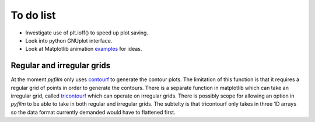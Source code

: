 To do list
==========

* Investigate use of plt.ioff() to speed up plot saving.
* Look into python GNUplot interface.
* Look at Matplotlib animation examples_ for ideas.

.. _examples: http://matplotlib.org/1.4.1/examples/animation/index.html

Regular and irregular grids
---------------------------

At the moment `pyfilm` only uses contourf_ to generate the contour plots. The
limitation of this function is that it requires a regular grid of points in
order to generate the contours. There is a separate function in matplotlib
which can take an irregular grid, called tricontourf_ which can operate on
irregular grids. There is possibly scope for allowing an option in `pyfilm` to
be able to take in both regular and irregular grids. The subtelty is that
tricontourf only takes in three 1D arrays so the data format currently
demanded would have to flattened first.

.. _contourf: http://matplotlib.org/api/pyplot_api.html#matplotlib.pyplot.contourf
.. _tricontourf: http://matplotlib.org/api/pyplot_api.html#matplotlib.pyplot.tricontourf



